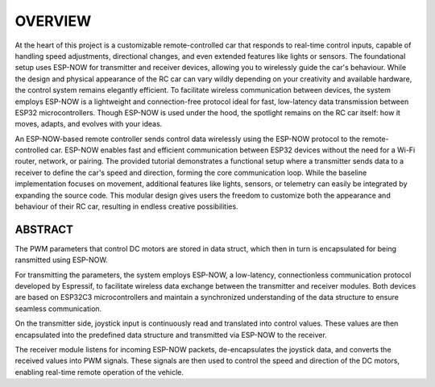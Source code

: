 OVERVIEW
============

At the heart of this project is a customizable remote-controlled car that responds to real-time control inputs, capable of handling speed adjustments, 
directional changes, and even extended features like lights or sensors. The foundational setup uses ESP-NOW for transmitter and receiver devices, 
allowing you to wirelessly guide the car's behaviour. While the design and physical appearance of the RC car can vary wildly depending on your 
creativity and available hardware, the control system remains elegantly efficient. To facilitate wireless communication between devices, the system employs 
ESP-NOW is a lightweight and connection-free protocol ideal for fast, low-latency data transmission between ESP32 microcontrollers. Though ESP-NOW is used under 
the hood, the spotlight remains on the RC car itself: how it moves, adapts, and evolves with your ideas.

An ESP-NOW-based remote controller sends control data wirelessly using the ESP-NOW protocol to the remote-controlled car. ESP-NOW enables fast and 
efficient communication between ESP32 devices without the need for a Wi-Fi router, network, or pairing. The provided tutorial demonstrates a functional 
setup where a transmitter sends data to a receiver to define the car's speed and direction, forming the core communication loop. While the baseline 
implementation focuses on movement, additional features like lights, sensors, or telemetry can easily be integrated by expanding the source code. This 
modular design gives users the freedom to customize both the appearance and behaviour of their RC car, resulting in endless creative possibilities.

ABSTRACT
--------

The PWM parameters that control DC motors are stored in data struct, which then in turn is encapsulated for being ransmitted using ESP-NOW.

For transmitting the parameters, the system employs ESP-NOW, a low-latency, connectionless communication protocol developed by Espressif, to facilitate wireless data exchange between 
the transmitter and receiver modules. Both devices are based on ESP32C3 microcontrollers and maintain a synchronized understanding of the data structure 
to ensure seamless communication.

On the transmitter side, joystick input is continuously read and translated into control values. These values are then encapsulated into the 
predefined data structure and transmitted via ESP-NOW to the receiver.

The receiver module listens for incoming ESP-NOW packets, de-encapsulates the joystick data, and converts the received values into PWM signals. 
These signals are then used to control the speed and direction of the DC motors, enabling real-time remote operation of the vehicle.